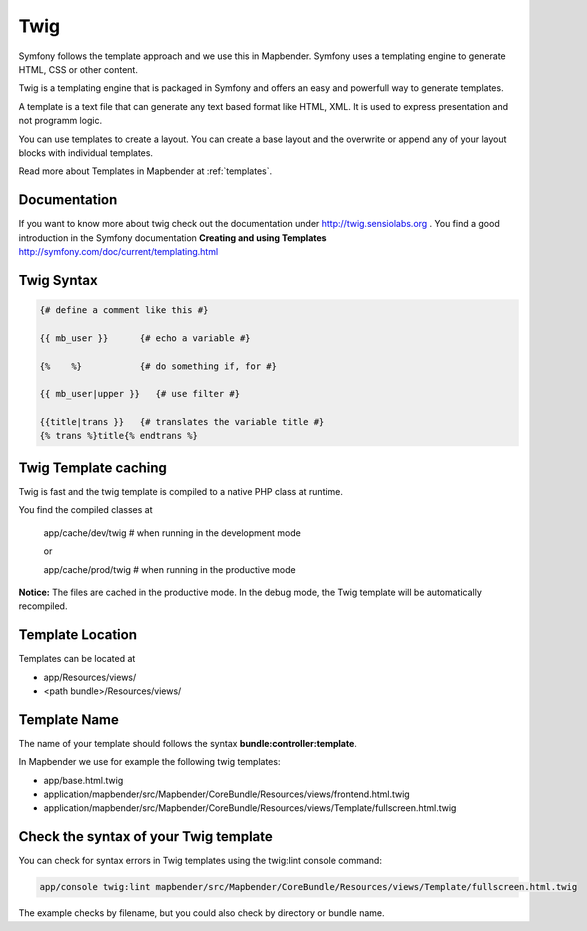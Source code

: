 .. _twig:

Twig
#####
Symfony follows the template approach and we use this in Mapbender. Symfony uses a templating engine to generate HTML, CSS or other content. 

Twig is a templating engine that is packaged in Symfony and offers an easy and powerfull way to generate templates. 

A template is a text file that can generate any text based format like HTML, XML. It is used to express presentation and not programm logic.

You can use templates to create a layout. You can create a base layout and the overwrite or append any of your layout blocks with individual templates.

Read more about Templates in Mapbender at :ref:`templates`.


Documentation
*************
If you want to know more about twig check out the documentation under http://twig.sensiolabs.org .
You find a good introduction in the Symfony documentation **Creating and using Templates** http://symfony.com/doc/current/templating.html

 
Twig Syntax
***********

.. code-block:: yaml

   {# define a comment like this #}
   
   {{ mb_user }}      {# echo a variable #}
   
   {%    %}           {# do something if, for #}
   
   {{ mb_user|upper }}   {# use filter #}

   {{title|trans }}   {# translates the variable title #}
   {% trans %}title{% endtrans %} 


Twig Template caching
*********************
Twig is fast and the twig template is compiled to a native PHP class at runtime.

You find the compiled classes at

 app/cache/dev/twig   # when running in the development mode 

 or 

 app/cache/prod/twig   # when running in the productive mode 

**Notice:** The files are cached in the productive mode. In the debug mode, the Twig template will be automatically recompiled.

Template Location
****************************
Templates can be located at 

* app/Resources/views/
* <path bundle>/Resources/views/

Template Name
*************
The name of your template should follows the syntax **bundle:controller:template**.

In Mapbender we use for example the following twig templates:
 
* app/base.html.twig
* application/mapbender/src/Mapbender/CoreBundle/Resources/views/frontend.html.twig
* application/mapbender/src/Mapbender/CoreBundle/Resources/views/Template/fullscreen.html.twig


Check the syntax of your Twig template
**************************************
You can check for syntax errors in Twig templates using the twig:lint console command:

.. code-block:: yaml

 app/console twig:lint mapbender/src/Mapbender/CoreBundle/Resources/views/Template/fullscreen.html.twig

The example checks by filename, but you could also check by directory or bundle name.
